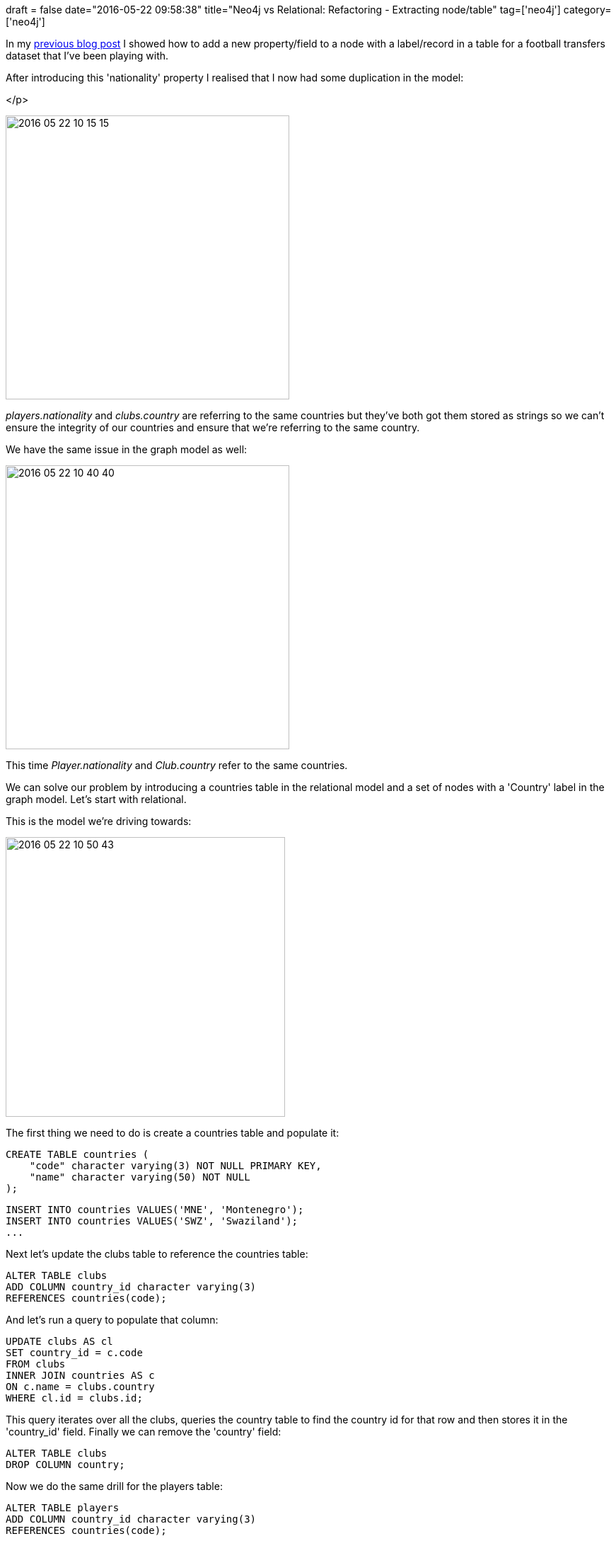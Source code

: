 +++
draft = false
date="2016-05-22 09:58:38"
title="Neo4j vs Relational: Refactoring - Extracting node/table"
tag=['neo4j']
category=['neo4j']
+++

In my http://www.markhneedham.com/blog/2016/05/22/neo4j-vs-relational-refactoring-add-a-new-fieldproperty/[previous blog post] I showed how to add a new property/field to a node with a label/record in a table for a football transfers dataset that I've been playing with.

After introducing this 'nationality' property I realised that I now had some duplication in the model:

</p>

image::{{<siteurl>}}/uploads/2016/05/2016-05-22_10-15-15.png[2016 05 22 10 15 15,401]

+++<cite>+++players.nationality+++</cite>+++ and +++<cite>+++clubs.country+++</cite>+++ are referring to the same countries but they've both got them stored as strings so we can't ensure the integrity of our countries and ensure that we're referring to the same country.

We have the same issue in the graph model as well:

image::{{<siteurl>}}/uploads/2016/05/2016-05-22_10-40-40.png[2016 05 22 10 40 40,401]

This time +++<cite>+++Player.nationality+++</cite>+++ and +++<cite>+++Club.country+++</cite>+++ refer to the same countries.

We can solve our problem by introducing a countries table in the relational model and a set of nodes with a 'Country' label in the graph model. Let's start with relational.

This is the model we're driving towards:

image::{{<siteurl>}}/uploads/2016/05/2016-05-22_10-50-43.png[2016 05 22 10 50 43,395]

The first thing we need to do is create a countries table and populate it:

[source,sql]
----

CREATE TABLE countries (
    "code" character varying(3) NOT NULL PRIMARY KEY,
    "name" character varying(50) NOT NULL
);
----

[source,sql]
----

INSERT INTO countries VALUES('MNE', 'Montenegro');
INSERT INTO countries VALUES('SWZ', 'Swaziland');
...
----

Next let's update the clubs table to reference the countries table:

[source,sql]
----

ALTER TABLE clubs
ADD COLUMN country_id character varying(3)
REFERENCES countries(code);
----

And let's run a query to populate that column:

[source,sql]
----

UPDATE clubs AS cl
SET country_id = c.code
FROM clubs
INNER JOIN countries AS c
ON c.name = clubs.country
WHERE cl.id = clubs.id;
----

This query iterates over all the clubs, queries the country table to find the country id for that row and then stores it in the 'country_id' field. Finally we can remove the 'country' field:

[source,sql]
----

ALTER TABLE clubs
DROP COLUMN country;
----

Now we do the same drill for the players table:

[source,sql]
----

ALTER TABLE players
ADD COLUMN country_id character varying(3)
REFERENCES countries(code);
----

[source,sql]
----

UPDATE players AS p
SET country_id = c.code
FROM players
INNER JOIN countries AS c
ON c.name = players.nationality
WHERE p.id = players.id;
----

[source,sql]
----

ALTER TABLE players
DROP COLUMN nationality;
----

Now it's time for the graph. This is the model we want to get to:

image::{{<siteurl>}}/uploads/2016/05/2016-05-22_10-51-49.png[2016 05 22 10 51 49,334]

First we'll create the countries:

[source,cypher]
----

CREATE CONSTRAINT ON (c:Country)
ASSERT c.id IS UNIQUE
----

[source,cypher]
----

LOAD CSV WITH HEADERS FROM "file:///countries.csv"
AS row
MERGE (country:Country {id: row.countryCode})
ON CREATE SET country.name = row.country
----

And now let's get clubs and players to point at those countries nodes and get rid of their respective nationality/country properties:

[source,cypher]
----

MATCH (club:Club)
MATCH (country:Country {name: club.country})
MERGE (club)-[:PART_OF]->(country)
REMOVE club.country
----

[source,cypher]
----

MATCH (player:Player)
MATCH (country:Country {name: player.nationality})
MERGE (player)-[:PLAYS_FOR]->(country)
REMOVE player.nationality
----

And that's it, we can now write queries against our new model.
